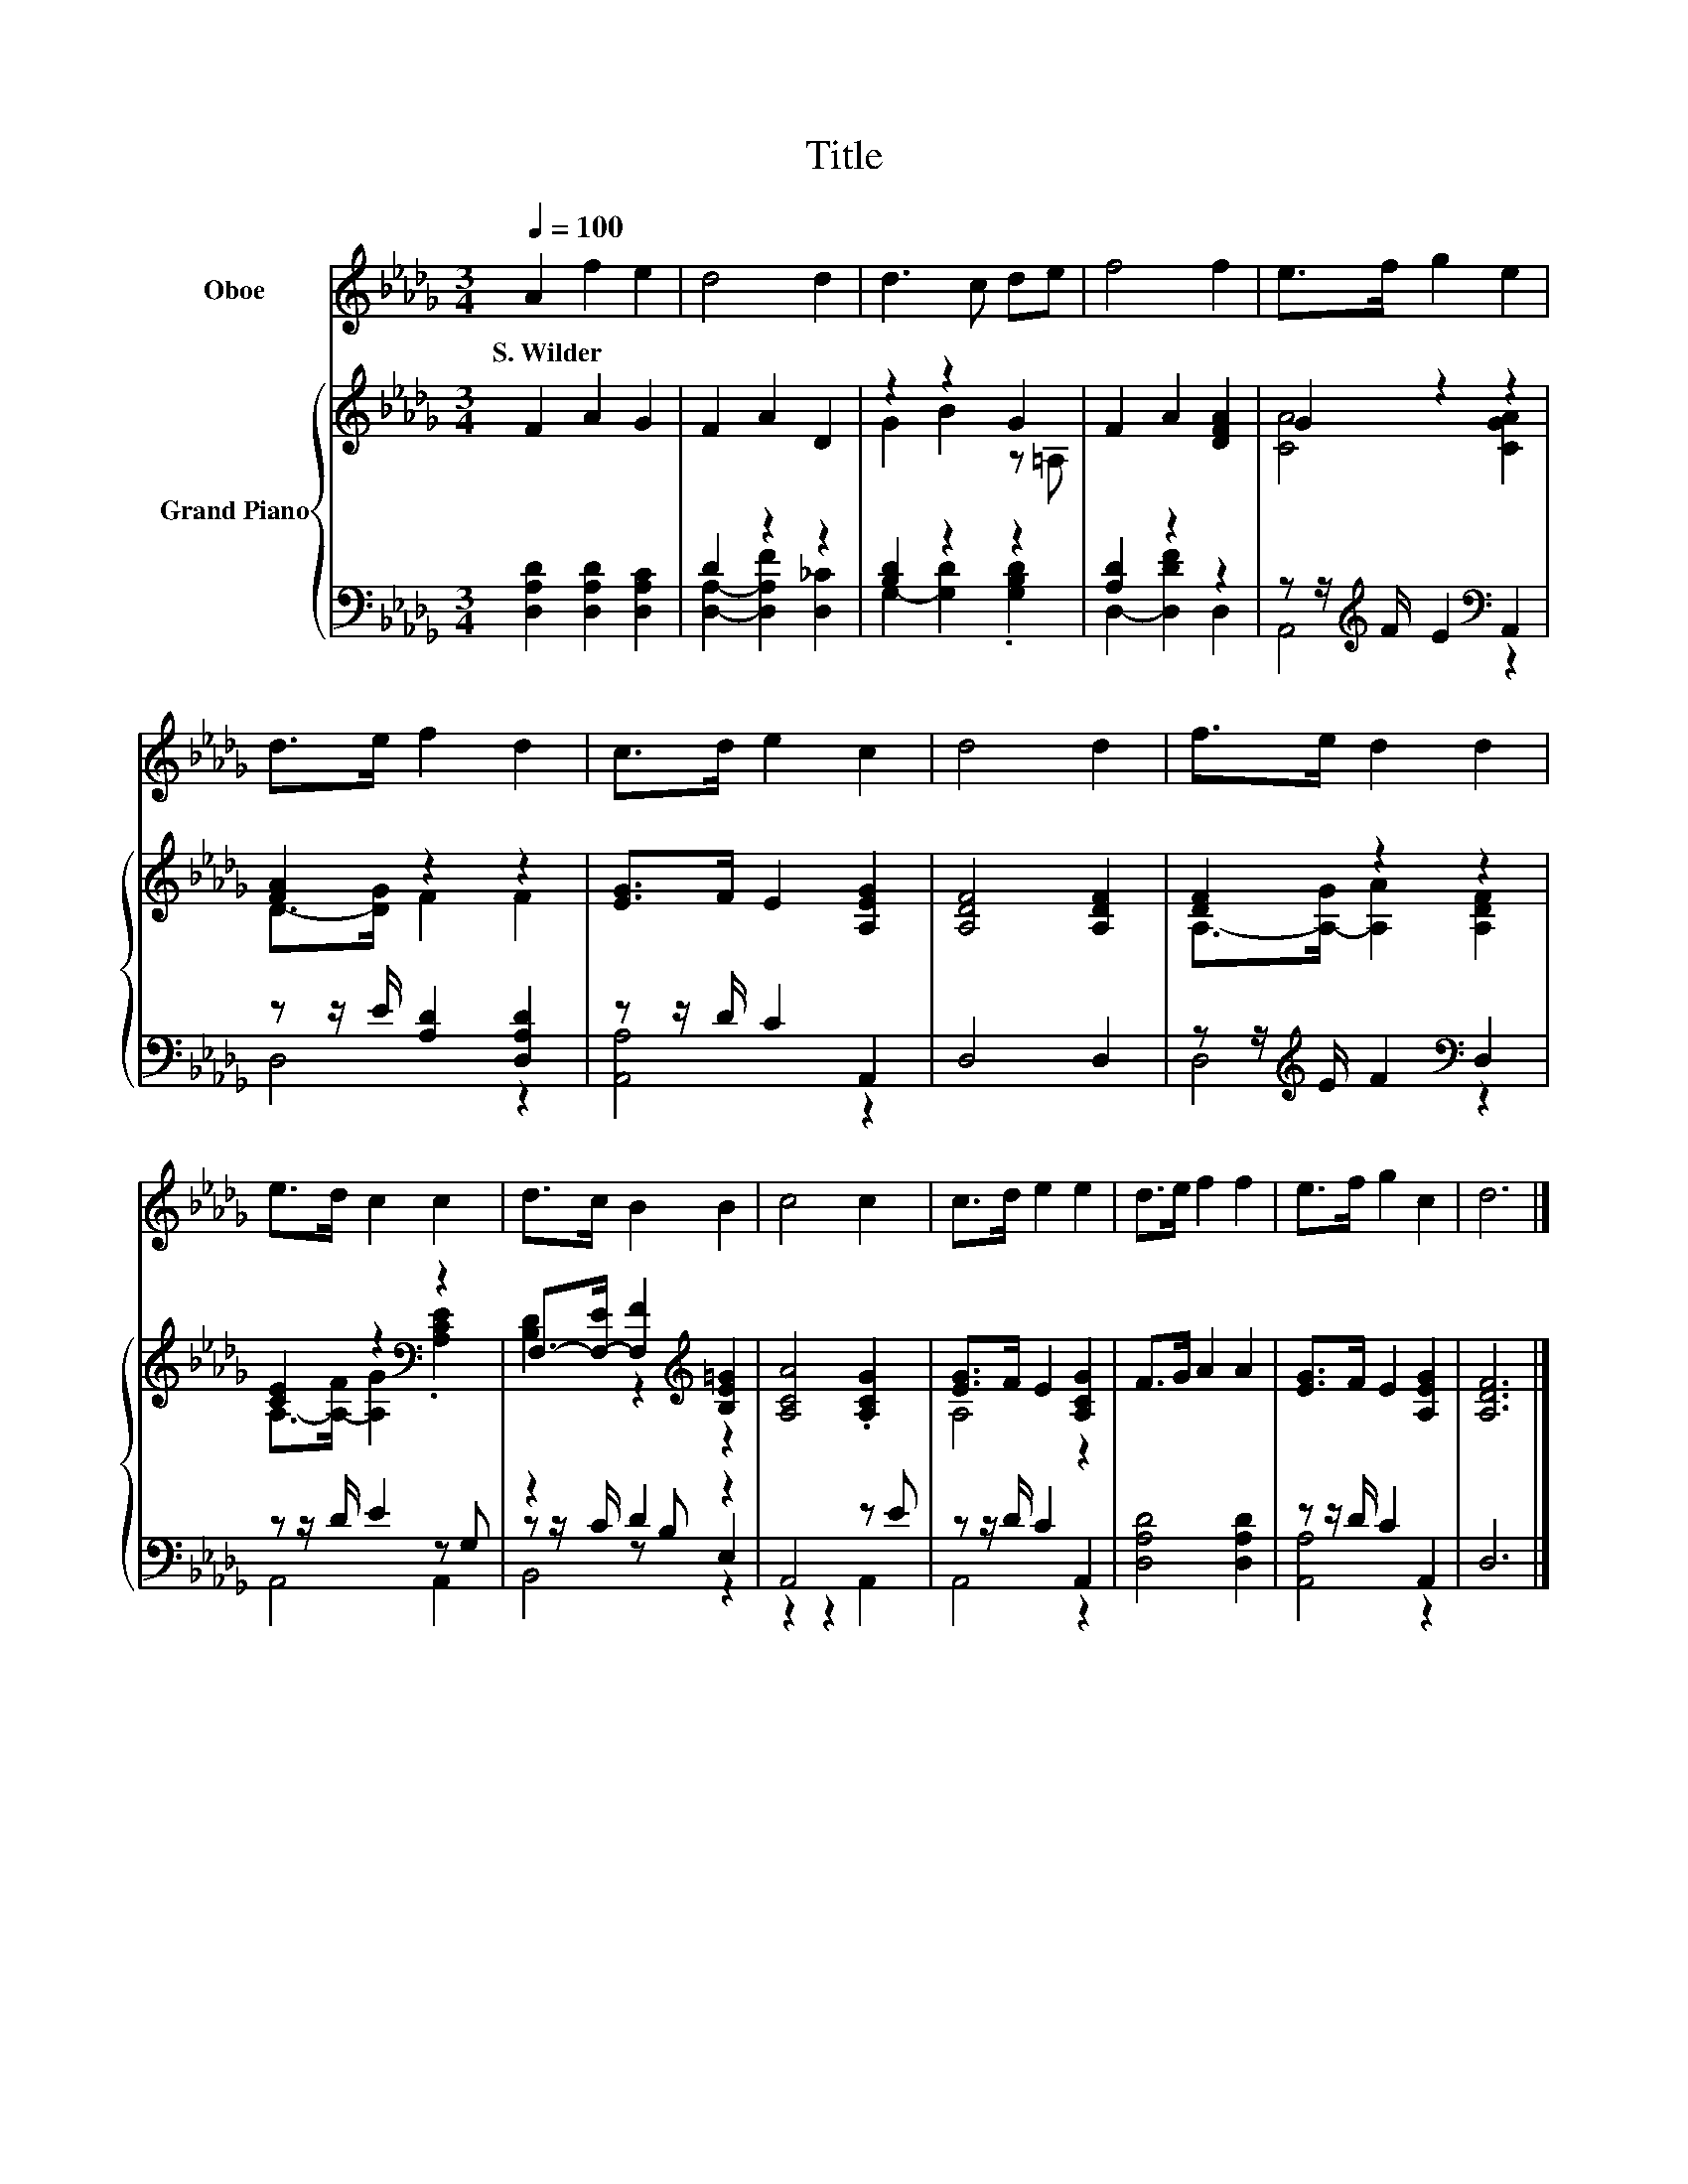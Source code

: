 X:1
T:Title
%%score 1 { ( 2 5 ) | ( 3 4 6 ) }
L:1/8
Q:1/4=100
M:3/4
K:Db
V:1 treble nm="Oboe"
V:2 treble nm="Grand Piano"
V:5 treble 
V:3 bass 
V:4 bass 
V:6 bass 
V:1
 A2 f2 e2 | d4 d2 | d3 c de | f4 f2 | e>f g2 e2 | d>e f2 d2 | c>d e2 c2 | d4 d2 | f>e d2 d2 | %9
w: S.~Wilder * *|||||||||
 e>d c2 c2 | d>c B2 B2 | c4 c2 | c>d e2 e2 | d>e f2 f2 | e>f g2 c2 | d6 |] %16
w: |||||||
V:2
 F2 A2 G2 | F2 A2 D2 | z2 z2 G2 | F2 A2 [DFA]2 | G2 z2 z2 | [FA]2 z2 z2 | [EG]>F E2 [A,EG]2 | %7
 [A,DF]4 [A,DF]2 | [DF]2 z2 z2 | [CE]2 z2[K:bass] z2 | F,->[F,-E] [F,F]2[K:treble] [B,E=G]2 | %11
 [A,CA]4 .[A,CG]2 | [EG]>F E2 [A,CG]2 | F>G A2 A2 | [EG]>F E2 [A,EG]2 | [A,DF]6 |] %16
V:3
 [D,A,D]2 [D,A,D]2 [D,A,C]2 | D2 z2 z2 | [B,D]2 z2 z2 | [A,D]2 z2 z2 | %4
 z z/[K:treble] F/ E2[K:bass] A,,2 | z z/ E/ [A,D]2 [D,A,D]2 | z z/ D/ C2 A,,2 | D,4 D,2 | %8
 z z/[K:treble] E/ F2[K:bass] D,2 | z z/ D/ E2 z G, | z2 D2 z2 | A,,4 z E | z z/ D/ C2 A,,2 | %13
 [D,A,D]4 [D,A,D]2 | z z/ D/ C2 A,,2 | D,6 |] %16
V:4
 x6 | [D,A,]2- [D,A,F]2 [D,_C]2 | G,2- [G,D]2 .[G,B,D]2 | D,2- [D,DF]2 D,2 | %4
 A,,4[K:treble][K:bass] z2 | D,4 z2 | [A,,A,]4 z2 | x6 | D,4[K:treble][K:bass] z2 | A,,4 A,,2 | %10
 z z/ C/ z B, E,2 | z2 z2 A,,2 | A,,4 z2 | x6 | [A,,A,]4 z2 | x6 |] %16
V:5
 x6 | x6 | G2 B2 z =A, | x6 | [CA]4 [CGA]2 | D->[DG] F2 F2 | x6 | x6 | A,->[A,-G] [A,A]2 [A,DF]2 | %9
 A,->[A,-F] [A,G]2[K:bass] .[A,CE]2 | [B,D]2 z2[K:treble] z2 | x6 | A,4 z2 | x6 | x6 | x6 |] %16
V:6
 x6 | x6 | x6 | x6 | x3/2[K:treble] x5/2[K:bass] x2 | x6 | x6 | x6 | %8
 x3/2[K:treble] x5/2[K:bass] x2 | x6 | B,,4 z2 | x6 | x6 | x6 | x6 | x6 |] %16

